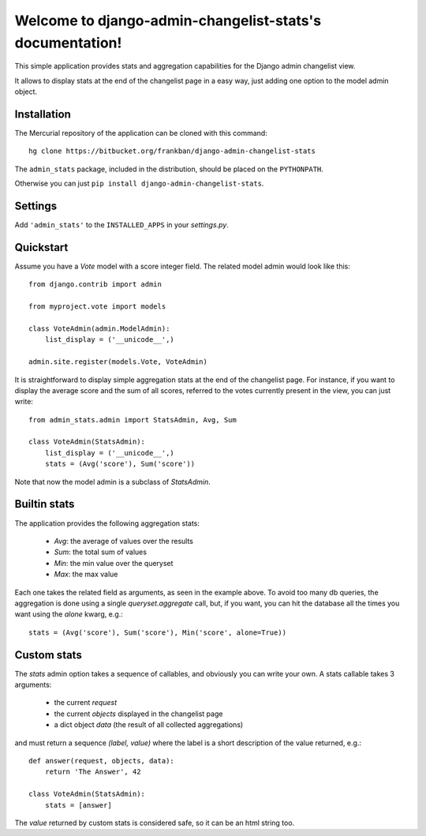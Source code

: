 Welcome to django-admin-changelist-stats's documentation!
=========================================================

This simple application provides stats and aggregation capabilities for the 
Django admin changelist view.

It allows to display stats at the end of the changelist page in a easy way,
just adding one option to the model admin object.


Installation
~~~~~~~~~~~~

The Mercurial repository of the application can be cloned with this command::

    hg clone https://bitbucket.org/frankban/django-admin-changelist-stats

The ``admin_stats`` package, included in the distribution, should be
placed on the ``PYTHONPATH``.

Otherwise you can just ``pip install django-admin-changelist-stats``.


Settings
~~~~~~~~
    
Add ``'admin_stats'`` to the ``INSTALLED_APPS`` in your *settings.py*.


Quickstart
~~~~~~~~~~

Assume you have a *Vote* model with a score integer field.
The related model admin would look like this::

    from django.contrib import admin

    from myproject.vote import models

    class VoteAdmin(admin.ModelAdmin):
        list_display = ('__unicode__',)

    admin.site.register(models.Vote, VoteAdmin)

It is straightforward to display simple aggregation stats at the end of the
changelist page. For instance, if you want to display the average score and
the sum of all scores, referred to the votes currently present in the view,
you can just write::

    from admin_stats.admin import StatsAdmin, Avg, Sum

    class VoteAdmin(StatsAdmin):
        list_display = ('__unicode__',)
        stats = (Avg('score'), Sum('score'))

Note that now the model admin is a subclass of *StatsAdmin*.


Builtin stats
~~~~~~~~~~~~~

The application provides the following aggregation stats: 
    
    - *Avg*: the average of values over the results
    - *Sum*: the total sum of values
    - *Min*: the min value over the queryset
    - *Max*: the max value

Each one takes the related field as arguments, as seen in the example above.
To avoid too many db queries, the aggregation is done using a single
*queryset.aggregate* call, but, if you want, you can hit the database all 
the times you want using the *alone* kwarg, e.g.::

    stats = (Avg('score'), Sum('score'), Min('score', alone=True))


Custom stats
~~~~~~~~~~~~

The *stats* admin option takes a sequence of callables, and obviously you
can write your own.
A stats callable takes 3 arguments:

    - the current *request*
    - the current *objects* displayed in the changelist page
    - a dict object *data* (the result of all collected aggregations)

and must return a sequence *(label, value)* where the label is a 
short description of the value returned, e.g.::

    def answer(request, objects, data):
        return 'The Answer', 42

    class VoteAdmin(StatsAdmin):
        stats = [answer]

The *value* returned by custom stats is considered safe, so it can be an
html string too.
